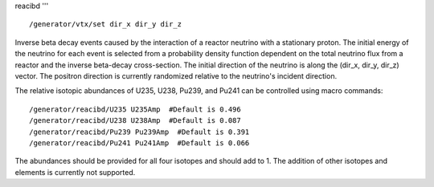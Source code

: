 reacibd
'''
::

    /generator/vtx/set dir_x dir_y dir_z

Inverse beta decay events caused by the interaction of a reactor neutrino with
a stationary proton.  The initial energy of the neutrino for each event is
selected from a probability density function dependent on the total neutrino
flux from a reactor and the inverse beta-decay cross-section.  The initial
direction of the neutrino is along the (dir_x, dir_y, dir_z) vector.  The
positron direction is currently randomized relative to the neutrino's incident
direction.

The relative isotopic abundances of U235, U238, Pu239, and Pu241 can be
controlled using macro commands:

::

    /generator/reacibd/U235 U235Amp  #Default is 0.496
    /generator/reacibd/U238 U238Amp  #Default is 0.087
    /generator/reacibd/Pu239 Pu239Amp  #Default is 0.391
    /generator/reacibd/Pu241 Pu241Amp  #Default is 0.066

The abundances should be provided for all four isotopes and should add to 1.
The addition of other isotopes and elements is currently not supported.

